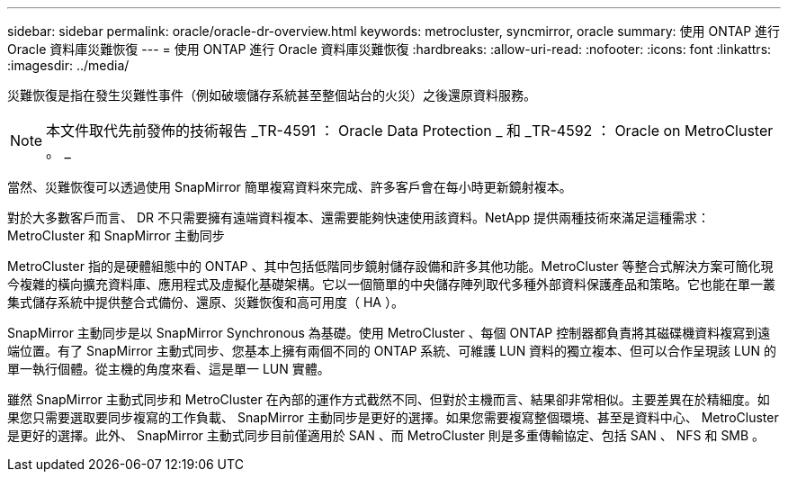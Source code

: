 ---
sidebar: sidebar 
permalink: oracle/oracle-dr-overview.html 
keywords: metrocluster, syncmirror, oracle 
summary: 使用 ONTAP 進行 Oracle 資料庫災難恢復 
---
= 使用 ONTAP 進行 Oracle 資料庫災難恢復
:hardbreaks:
:allow-uri-read: 
:nofooter: 
:icons: font
:linkattrs: 
:imagesdir: ../media/


[role="lead"]
災難恢復是指在發生災難性事件（例如破壞儲存系統甚至整個站台的火災）之後還原資料服務。


NOTE: 本文件取代先前發佈的技術報告 _TR-4591 ： Oracle Data Protection _ 和 _TR-4592 ： Oracle on MetroCluster 。 _

當然、災難恢復可以透過使用 SnapMirror 簡單複寫資料來完成、許多客戶會在每小時更新鏡射複本。

對於大多數客戶而言、 DR 不只需要擁有遠端資料複本、還需要能夠快速使用該資料。NetApp 提供兩種技術來滿足這種需求： MetroCluster 和 SnapMirror 主動同步

MetroCluster 指的是硬體組態中的 ONTAP 、其中包括低階同步鏡射儲存設備和許多其他功能。MetroCluster 等整合式解決方案可簡化現今複雜的橫向擴充資料庫、應用程式及虛擬化基礎架構。它以一個簡單的中央儲存陣列取代多種外部資料保護產品和策略。它也能在單一叢集式儲存系統中提供整合式備份、還原、災難恢復和高可用度（ HA ）。

SnapMirror 主動同步是以 SnapMirror Synchronous 為基礎。使用 MetroCluster 、每個 ONTAP 控制器都負責將其磁碟機資料複寫到遠端位置。有了 SnapMirror 主動式同步、您基本上擁有兩個不同的 ONTAP 系統、可維護 LUN 資料的獨立複本、但可以合作呈現該 LUN 的單一執行個體。從主機的角度來看、這是單一 LUN 實體。

雖然 SnapMirror 主動式同步和 MetroCluster 在內部的運作方式截然不同、但對於主機而言、結果卻非常相似。主要差異在於精細度。如果您只需要選取要同步複寫的工作負載、 SnapMirror 主動同步是更好的選擇。如果您需要複寫整個環境、甚至是資料中心、 MetroCluster 是更好的選擇。此外、 SnapMirror 主動式同步目前僅適用於 SAN 、而 MetroCluster 則是多重傳輸協定、包括 SAN 、 NFS 和 SMB 。
